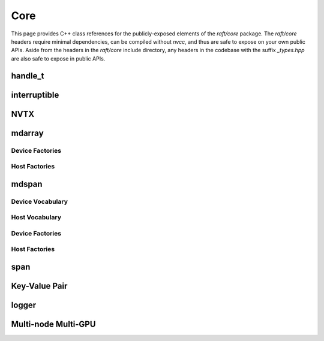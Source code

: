 Core
====

This page provides C++ class references for the publicly-exposed elements of the `raft/core` package. The `raft/core` headers
require minimal dependencies, can be compiled without `nvcc`, and thus are safe to expose on your own public APIs. Aside from
the headers in the `raft/core` include directory, any headers in the codebase with the suffix `_types.hpp` are also safe to
expose in public APIs.


handle_t
########

.. doxygenclass:: raft::handle_t
    :project: RAFT
    :members:


interruptible
#############

.. doxygenclass:: raft::interruptible
    :project: RAFT
    :members:

NVTX
####

.. doxygennamespace:: raft::common::nvtx
    :project: RAFT
    :members:


mdarray
#######

.. doxygenclass:: raft::mdarray
    :project: RAFT
    :members:


Device Factories
----------------

.. doxygenfunction:: raft::make_device_matrix
    :project: RAFT

.. doxygenfunction:: raft::make_device_vector
    :project: RAFT

.. doxygenfunction:: raft::make_device_scalar
    :project: RAFT

Host Factories
----------------

.. doxygenfunction:: raft::make_host_matrix
    :project: RAFT

.. doxygenfunction:: raft::make_host_vector
    :project: RAFT

.. doxygenfunction:: raft::make_device_scalar
    :project: RAFT


mdspan
#######

Device Vocabulary
-----------------

.. doxygentypedef:: raft::device_mdspan
   :project: RAFT

.. doxygentypedef:: raft::device_matrix_view
   :project: RAFT

.. doxygentypedef:: raft::device_vector_view
   :project: RAFT

.. doxygentypedef:: raft::device_scalar_view
   :project: RAFT

Host Vocabulary
---------------

.. doxygentypedef:: raft::host_mdspan
   :project: RAFT

.. doxygentypedef:: raft::host_matrix_view
   :project: RAFT

.. doxygentypedef:: raft::host_vector_view
   :project: RAFT

.. doxygentypedef:: raft::host_scalar_view
   :project: RAFT

Device Factories
----------------

.. doxygenfunction:: raft::make_device_matrix_view
    :project: RAFT

.. doxygenfunction:: raft::make_device_vector_view
    :project: RAFT

.. doxygenfunction:: raft::make_device_scalar_view
    :project: RAFT

Host Factories
--------------

.. doxygenfunction:: raft::make_host_matrix_view
    :project: RAFT

.. doxygenfunction:: raft::make_host_vector_view
    :project: RAFT

.. doxygenfunction:: raft::make_device_scalar_view
    :project: RAFT

span
####

.. doxygentypedef:: raft::device_span
   :project: RAFT

.. doxygentypedef:: raft::host_span
   :project: RAFT

.. doxygenclass:: raft::span
    :project: RAFT
    :members:



Key-Value Pair
##############

.. doxygenstruct:: raft::KeyValuePair
    :project: RAFT
    :members:


logger
######

.. doxygenclass:: raft::logger
    :project: RAFT
    :members:


Multi-node Multi-GPU
####################

.. doxygennamespace:: raft::comms
    :project: RAFT
    :members:

